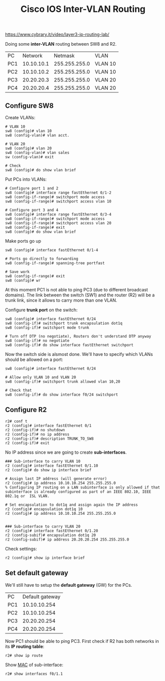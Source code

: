 #+created: 20150921163952633
#+creator: boru
#+modified: 20210518184428771
#+modifier: boru
#+revision: 0
#+tags: [[Cisco IOS]]
#+title: Cisco IOS Inter-VLAN Routing
#+tmap.id: 18c090ea-b325-4ec7-997a-810b37e3f1c9
#+type: text/vnd.tiddlywiki

[[https://www.cybrary.it/video/layer3-ip-routing-lab/]]

Doing some *inter-VLAN* routing between SW8 and R2.

| PC  | Network    | Netmask       | VLAN    |
| PC1 | 10.10.10.1 | 255.255.255.0 | VLAN 10 |
| PC2 | 10.10.10.2 | 255.255.255.0 | VLAN 10 |
| PC3 | 20.20.20.3 | 255.255.255.0 | VLAN 20 |
| PC4 | 20.20.20.4 | 255.255.255.0 | VLAN 20 |

** Configure SW8
:PROPERTIES:
:CUSTOM_ID: configure-sw8
:END:
Create VLANs:

#+begin_example
# VLAN 10
sw8 (config)# vlan 10
sw8 (config-vlan)# vlan acct.

# VLAN 20
sw8 (config)# vlan 20
sw8 (config-vlan)# vlan sales
sw (config-vlan)# exit

# Check
sw8 (config)# do show vlan brief
#+end_example

Put PCs into VLANs:

#+begin_example
# Configure port 1 and 2
sw8 (config)# interface range fastEthernet 0/1-2
sw8 (config-if-range)# switchport mode access
sw8 (config-if-range)# switchport access vlan 10

# Configure port 3 and 4
sw8 (config)# interface range fastEthernet 0/3-4
sw8 (config-if-range)# switchport mode access
sw8 (config-if-range)# switchport access vlan 20
sw8 (config-if-range)# exit
sw8 (config)# do show vlan brief
#+end_example

Make ports go up

#+begin_example
sw8 (config)# interface fastEthernet 0/1-4

# Ports go directly to forwarding
sw8 (config-if-range)# spanning-tree portfast

# Save work
sw8 (config-if-range)# exit
sw8 (config)# wr
#+end_example

At this moment PC1 is not able to ping PC3 (due to different broadcast domains). The link between the switch (SW1) and the router (R2) will be a trunk link, since it allows to carry more than one VLAN.

Configure *trunk port* on the switch:

#+begin_example
sw8 (config)# interface fastEthernet 0/24
sw8 (config-if)# switchport trunk encapsulation dot1q
sw8 (config-if)# switchport mode trunk

# Turn off DTP (no negotiate), Routers don't understand DTP anyway
sw8 (config-if)# no negotiate
sw8 (config-if)# do show interface fastEthernet switchport
#+end_example

Now the switch side is alsmost done. We'll have to specify which VLANs should be allowed on a port:

#+begin_example
sw8 (config)# interface fastEthernet 0/24

# Allow only VLAN 10 and VLAN 20
sw8 (config-if)# switchport trunk allowed vlan 10,20

# Check that
sw8 (config-if)# do show interface f0/24 switchport 
#+end_example

** Configure R2
:PROPERTIES:
:CUSTOM_ID: configure-r2
:END:
#+begin_example
r2# conf t
r2 (config)# interface fastEthernet 0/1
r2 (config-if)# no shutdown
r2 (config-if)# no ip address
r2 (config-if)# description TRUNK_TO_SW8
r2 (config-if)# exit
#+end_example

No IP address since we are going to create *sub-interfaces*.

#+begin_example
### Sub-interface to carry VLAN 10
r2 (config)# interface fastEthernet 0/1.10
r2 (config)# do show ip interface brief

# Assign last IP address (will generate error)
r2 (config)# ip address 10.10.10.254 255.255.255.0
% Configuring IP routing on a LAN subinterface is only allowed if that  subinterface is already configured as part of an IEEE 802.10, IEEE 802.1q or  ISL VLAN.

# Set encapsulation to dot1q and assign again the IP address
r2 (config)# encapsulation dot1q 10
r2 (config)# ip address 10.10.10.254 255.255.255.0


### Sub-interface to carry VLAN 20 
r2 (config)# interface fastEthernet 0/1.20
r2 (config-subif)# encapsulation dot1q 20
r2 (config-subif)# ip address 20.20.20.254 255.255.255.0
#+end_example

Check settings:

#+begin_example
r2 (config)# show ip interface brief
#+end_example

** Set default gateway
:PROPERTIES:
:CUSTOM_ID: set-default-gateway
:END:
We'll still have to setup the *default gateway* (GW) for the PCs.

| PC  | Default gateway |
| PC1 | 10.10.10.254    |
| PC2 | 10.10.10.254    |
| PC3 | 20.20.20.254    |
| PC4 | 20.20.20.254    |

Now PC1 should be able to ping PC3. First check if R2 has both networks in its *IP routing table*:

#+begin_example
r2# show ip route
#+end_example

Show [[#MAC][MAC]] of sub-interface:

#+begin_example
r2# show interfaces f0/1.1
#+end_example
